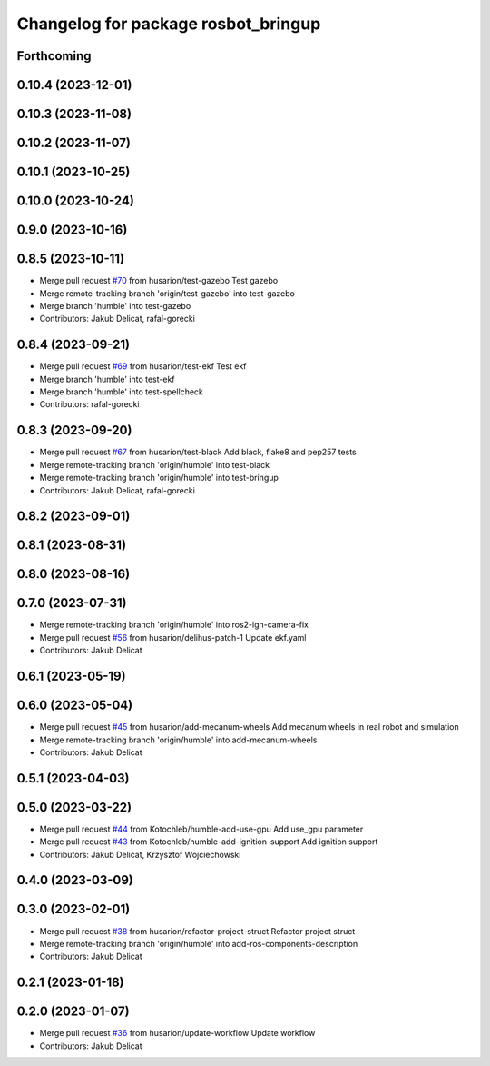 ^^^^^^^^^^^^^^^^^^^^^^^^^^^^^^^^^^^^
Changelog for package rosbot_bringup
^^^^^^^^^^^^^^^^^^^^^^^^^^^^^^^^^^^^

Forthcoming
-----------

0.10.4 (2023-12-01)
-------------------

0.10.3 (2023-11-08)
-------------------

0.10.2 (2023-11-07)
-------------------

0.10.1 (2023-10-25)
-------------------

0.10.0 (2023-10-24)
-------------------

0.9.0 (2023-10-16)
------------------

0.8.5 (2023-10-11)
------------------
* Merge pull request `#70 <https://github.com/husarion/rosbot_ros/issues/70>`_ from husarion/test-gazebo
  Test gazebo
* Merge remote-tracking branch 'origin/test-gazebo' into test-gazebo
* Merge branch 'humble' into test-gazebo
* Contributors: Jakub Delicat, rafal-gorecki

0.8.4 (2023-09-21)
------------------
* Merge pull request `#69 <https://github.com/husarion/rosbot_ros/issues/69>`_ from husarion/test-ekf
  Test ekf
* Merge branch 'humble' into test-ekf
* Merge branch 'humble' into test-spellcheck
* Contributors: rafal-gorecki

0.8.3 (2023-09-20)
------------------
* Merge pull request `#67 <https://github.com/husarion/rosbot_ros/issues/67>`_ from husarion/test-black
  Add black, flake8 and pep257 tests
* Merge remote-tracking branch 'origin/humble' into test-black
* Merge remote-tracking branch 'origin/humble' into test-bringup
* Contributors: Jakub Delicat, rafal-gorecki

0.8.2 (2023-09-01)
------------------

0.8.1 (2023-08-31)
------------------

0.8.0 (2023-08-16)
------------------

0.7.0 (2023-07-31)
------------------
* Merge remote-tracking branch 'origin/humble' into ros2-ign-camera-fix
* Merge pull request `#56 <https://github.com/husarion/rosbot_ros/issues/56>`_ from husarion/delihus-patch-1
  Update ekf.yaml
* Contributors: Jakub Delicat

0.6.1 (2023-05-19)
------------------

0.6.0 (2023-05-04)
------------------
* Merge pull request `#45 <https://github.com/husarion/rosbot_ros/issues/45>`_ from husarion/add-mecanum-wheels
  Add mecanum wheels in real robot and simulation
* Merge remote-tracking branch 'origin/humble' into add-mecanum-wheels
* Contributors: Jakub Delicat

0.5.1 (2023-04-03)
------------------

0.5.0 (2023-03-22)
------------------
* Merge pull request `#44 <https://github.com/husarion/rosbot_ros/issues/44>`_ from Kotochleb/humble-add-use-gpu
  Add use_gpu parameter
* Merge pull request `#43 <https://github.com/husarion/rosbot_ros/issues/43>`_ from Kotochleb/humble-add-ignition-support
  Add ignition support
* Contributors: Jakub Delicat, Krzysztof Wojciechowski

0.4.0 (2023-03-09)
------------------

0.3.0 (2023-02-01)
------------------
* Merge pull request `#38 <https://github.com/husarion/rosbot_ros/issues/38>`_ from husarion/refactor-project-struct
  Refactor project struct
* Merge remote-tracking branch 'origin/humble' into add-ros-components-description
* Contributors: Jakub Delicat

0.2.1 (2023-01-18)
------------------

0.2.0 (2023-01-07)
------------------
* Merge pull request `#36 <https://github.com/husarion/rosbot_ros/issues/36>`_ from husarion/update-workflow
  Update workflow
* Contributors: Jakub Delicat
